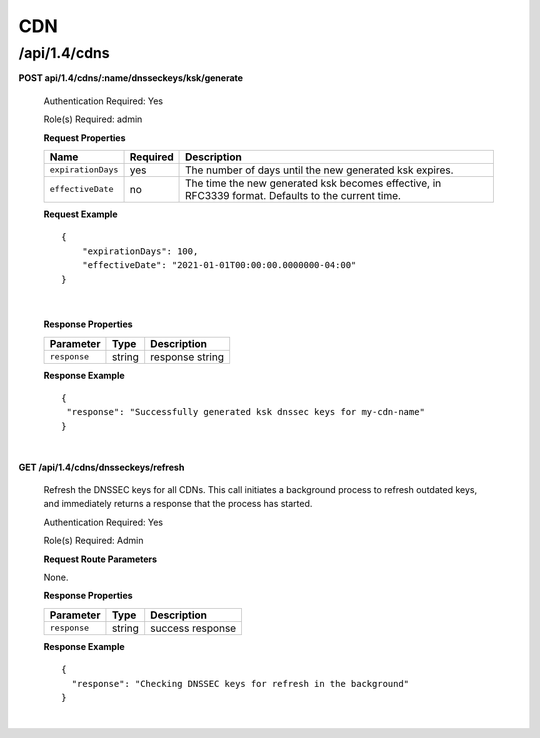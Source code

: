 .. 
.. 
.. Licensed under the Apache License, Version 2.0 (the "License");
.. you may not use this file except in compliance with the License.
.. You may obtain a copy of the License at
.. 
..     http://www.apache.org/licenses/LICENSE-2.0
.. 
.. Unless required by applicable law or agreed to in writing, software
.. distributed under the License is distributed on an "AS IS" BASIS,
.. WITHOUT WARRANTIES OR CONDITIONS OF ANY KIND, either express or implied.
.. See the License for the specific language governing permissions and
.. limitations under the License.
.. 

.. _to-api-v14-cdns:

CDN
==========

.. _to-api-v14-cdns-route:

/api/1.4/cdns
++++++++++++++++++++

**POST api/1.4/cdns/:name/dnsseckeys/ksk/generate**

  Authentication Required: Yes

  Role(s) Required: admin

  **Request Properties**

  +--------------------+----------+----------------------------------------------------------------------------------------------------+
  | Name               | Required | Description                                                                                        |
  +====================+==========+====================================================================================================+
  | ``expirationDays`` | yes      | The number of days until the new generated ksk expires.                                            |
  +--------------------+----------+----------------------------------------------------------------------------------------------------+
  | ``effectiveDate``  | no       | The time the new generated ksk becomes effective, in RFC3339 format. Defaults to the current time. |
  +--------------------+----------+----------------------------------------------------------------------------------------------------+

  **Request Example** ::

    {
    	"expirationDays": 100,
    	"effectiveDate": "2021-01-01T00:00:00.0000000-04:00"
    }

|

  **Response Properties**

  +-----------------------------------+--------+--------------------------------------------------------------------------+
  | Parameter                         | Type   | Description                                                              |
  +===================================+========+==========================================================================+
  | ``response``                      | string | response string                                                          |
  +-----------------------------------+--------+--------------------------------------------------------------------------+

  **Response Example** ::

    {
     "response": "Successfully generated ksk dnssec keys for my-cdn-name"
    }

|

**GET /api/1.4/cdns/dnsseckeys/refresh**

  Refresh the DNSSEC keys for all CDNs. This call initiates a background process to refresh outdated keys, and immediately returns a response that the process has started.

  Authentication Required: Yes

  Role(s) Required: Admin

  **Request Route Parameters**

  None.

  **Response Properties**

  +--------------+--------+------------------+
  |  Parameter   |  Type  |   Description    |
  +==============+========+==================+
  | ``response`` | string | success response |
  +--------------+--------+------------------+

  **Response Example**
  ::

    {
      "response": "Checking DNSSEC keys for refresh in the background"
    }

|
